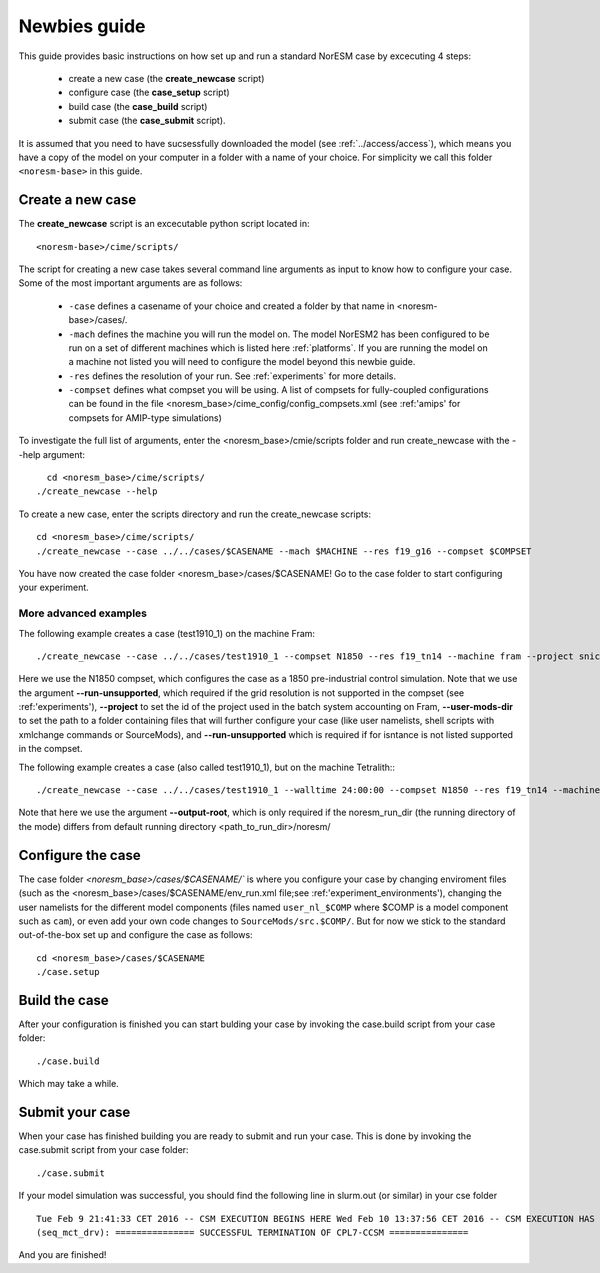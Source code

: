 .. _newbie-guide:

Newbies guide
================================    

This guide provides basic instructions on how set up and run a standard NorESM case by excecuting 4 steps:

  - create a new case (the **create_newcase** script)
  - configure case (the **case_setup** script)
  - build case (the **case_build** script)
  - submit case (the **case_submit** script). 
  
It is assumed that you need to have sucsessfully downloaded the model (see :ref:`../access/access`), which means you have a copy of the model on your computer in a folder with a name of your choice. For simplicity we call this folder ``<noresm-base>`` in this guide.


Create a new case
--------------------

The **create_newcase** script is an excecutable python script located in:

::

  <noresm-base>/cime/scripts/

::

The script for creating a new case takes several command line arguments as input to know how to configure your case.
Some of the most important arguments are as follows:

  - ``-case`` defines a casename of your choice and created a folder by that name in <noresm-base>/cases/.

  - ``-mach`` defines the machine you will run the model on. The model NorESM2 has been configured to be run on a set of different machines which is listed here :ref:`platforms`. If you are running the model on a machine not listed you will need to configure the model beyond this newbie guide. 

  - ``-res`` defines the resolution of your run. See :ref:`experiments` for more details.

  - ``-compset`` defines what compset you will be using. A list of compsets for fully-coupled configurations can be found in the file <noresm_base>/cime_config/config_compsets.xml (see :ref:'amips' for compsets for AMIP-type simulations)

To investigate the full list of arguments, enter the <noresm_base>/cmie/scripts folder and run create_newcase with the --help argument:
::
    cd <noresm_base>/cime/scripts/
  ./create_newcase --help

  
To create a new case, enter the scripts directory and run the create_newcase scripts:
:: 
  cd <noresm_base>/cime/scripts/
  ./create_newcase --case ../../cases/$CASENAME --mach $MACHINE --res f19_g16 --compset $COMPSET

You have now created the case folder <noresm_base>/cases/$CASENAME! Go to the case folder to start configuring your experiment.

More advanced examples
++++++++
The following example creates a case (test1910_1) on the machine Fram:

::

    ./create_newcase --case ../../cases/test1910_1 --compset N1850 --res f19_tn14 --machine fram --project snic2019-1-2 --user-mods-dir cmip6_noresm_DECK --run-unsupported

Here we use the N1850 compset, which configures the case as a 1850 pre-industrial control simulation. Note that we use the argument **--run-unsupported**, which required if the grid resolution is not supported in the compset (see :ref:'experiments'), **--project** to set the id of the project used in the batch system accounting on Fram, **--user-mods-dir**  to set the path to a folder containing files that will further configure your case (like user namelists, shell scripts with xmlchange commands or SourceMods), and **--run-unsupported** which is required if for isntance is not listed supported in the compset.


The following example creates a case (also called test1910_1), but on the machine Tetralith::
::

    ./create_newcase --case ../../cases/test1910_1 --walltime 24:00:00 --compset N1850 --res f19_tn14 --machine tetralith --project snic2019-1-2 --output-root /proj/bolinc/users/${USER}/NorESM2/noresm2_out --run-unsupported
    
Note that here we use the argument **--output-root**, which is only required if the noresm_run_dir (the running directory of the mode) differs from default running directory <path_to_run_dir>/noresm/ 

Configure the case
---------------------
The case folder `<noresm_base>/cases/$CASENAME/`` is where you configure your case by changing enviroment files (such as the <noresm_base>/cases/$CASENAME/env_run.xml file;see :ref:'experiment_environments'), changing the user namelists for the different model components (files named ``user_nl_$COMP`` where $COMP is a model component such as ``cam``), or even add your own code changes to ``SourceMods/src.$COMP/``. But for now we stick to the standard out-of-the-box set up and configure the case as follows:

::

  cd <noresm_base>/cases/$CASENAME
  ./case.setup
  

Build the case
-----------------
After your configuration is finished you can start bulding your case by invoking the case.build script from your case folder: 
::
  ./case.build

Which may take a while.

Submit your case
-------------------
When your case has finished building you are ready to submit and run your case. This is done by invoking the case.submit script from your case folder:
::
  ./case.submit
  
If your model simulation was successful, you should find the following line in slurm.out (or similar) in your cse folder 

::

  Tue Feb 9 21:41:33 CET 2016 -- CSM EXECUTION BEGINS HERE Wed Feb 10 13:37:56 CET 2016 -- CSM EXECUTION HAS FINISHED  
  (seq_mct_drv): =============== SUCCESSFUL TERMINATION OF CPL7-CCSM =============== 

::


And you are finished!

